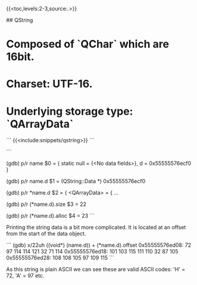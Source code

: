 # Qt basic types


{{<toc,levels:2-3,source:.>}}


## QString

* Composed of `QChar` which are 16bit.
* Charset: UTF-16.
* Underlying storage type: `QArrayData`

```
{{<include:snippets/qstring>}}
```

```
# print as raw
(gdb) p/r name
$0 = {
  static null = {<No data fields>}, 
  d = 0x55555576ecf0
}

# print the data object as raw
(gdb) p/r name.d
$1 = (QString::Data *) 0x55555576ecf0

# pretty print the data object
(gdb) p/r *name.d
$2 = {
  <QArrayData> = {
...

# print the length of the string
(gdb) p/r (*name.d).size
$3 = 22

# print the allocated size of the string
(gdb) p/r (*name.d).alloc
$4 = 23
```

Printing the string data is a bit more complicated. It is located at an offset
from the start of the data object.

```
(gdb) x/22uh ((void*) (name.d)) + (*name.d).offset
0x55555576ed08: 72      97      114     114     121     32      71      114
0x55555576ed18: 101     103     115     111     110     32      87      105
0x55555576ed28: 108     108     105     97      109     115
```

As this string is plain ASCII we can see these are valid ASCII codes: 'H' = 72,
'A' = 97 etc.
